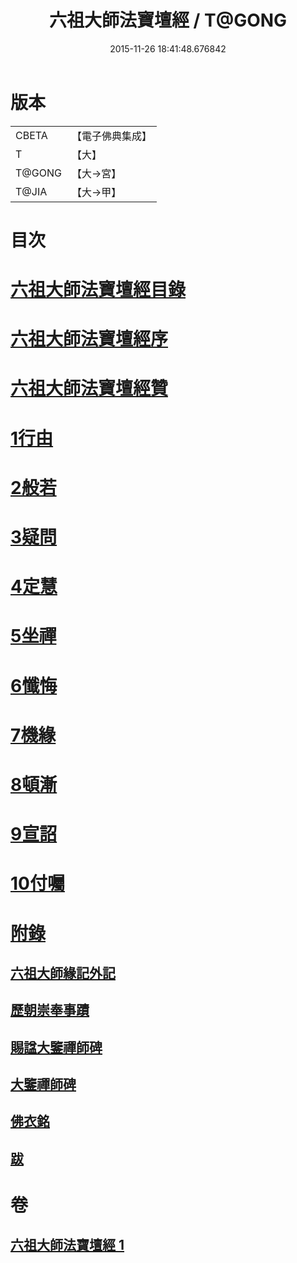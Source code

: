 #+TITLE: 六祖大師法寶壇經 / T@GONG
#+DATE: 2015-11-26 18:41:48.676842
* 版本
 |     CBETA|【電子佛典集成】|
 |         T|【大】     |
 |    T@GONG|【大→宮】   |
 |     T@JIA|【大→甲】   |

* 目次
* [[file:KR6q0083_001.txt::001-0345b22][六祖大師法寶壇經目錄]]
* [[file:KR6q0083_001.txt::0345c5][六祖大師法寶壇經序]]
* [[file:KR6q0083_001.txt::0346a10][六祖大師法寶壇經贊]]
* [[file:KR6q0083_001.txt::0347c23][1行由]]
* [[file:KR6q0083_001.txt::0350a9][2般若]]
* [[file:KR6q0083_001.txt::0351c19][3疑問]]
* [[file:KR6q0083_001.txt::0352c12][4定慧]]
* [[file:KR6q0083_001.txt::0353b7][5坐禪]]
* [[file:KR6q0083_001.txt::0353b28][6懺悔]]
* [[file:KR6q0083_001.txt::0355a11][7機緣]]
* [[file:KR6q0083_001.txt::0358b4][8頓漸]]
* [[file:KR6q0083_001.txt::0359c12][9宣詔]]
* [[file:KR6q0083_001.txt::0360a23][10付囑]]
* [[file:KR6q0083_001.txt::0362b22][附錄]]
** [[file:KR6q0083_001.txt::0362b23][六祖大師緣記外記]]
** [[file:KR6q0083_001.txt::0363b10][歷朝崇奉事蹟]]
** [[file:KR6q0083_001.txt::0363b18][賜諡大鑒禪師碑]]
** [[file:KR6q0083_001.txt::0364a1][大鑒禪師碑]]
** [[file:KR6q0083_001.txt::0364b1][佛衣銘]]
** [[file:KR6q0083_001.txt::0364c8][跋]]
* 卷
** [[file:KR6q0083_001.txt][六祖大師法寶壇經 1]]
